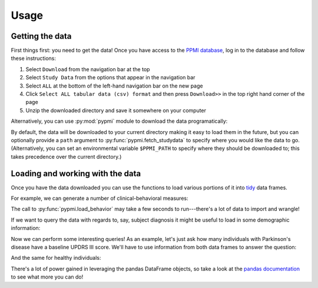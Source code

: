 .. _usage:

.. testsetup::

    import pypmi
    pypmi.fetch_studydata('all', verbose=False)

Usage
=====

Getting the data
----------------

First things first: you need to get the data!
Once you have access to the `PPMI database <https://www.ppmi-info.org/access-
data-specimens/download-data/>`_, log in to the database and follow these
instructions:

1. Select ``Download`` from the navigation bar at the top
2. Select ``Study Data`` from the options that appear in the navigation bar
3. Select ``ALL`` at the bottom of the left-hand navigation bar on the new page
4. Click ``Select ALL tabular data (csv) format`` and then press ``Download>>``
   in the top right hand corner of the page
5. Unzip the downloaded directory and save it somewhere on your computer

Alternatively, you can use :py:mod:`pypmi` module to download the data
programatically:

.. doctest::

    >>> import pypmi
    >>> files = pypmi.fetch_studydata('all', user='username', password='password')  # doctest: +SKIP
    Fetching authentication key for data download...
    Requesting 113 datasets for download...
    Downloading PPMI data: 17.3MB [00:33, 519kB/s]

By default, the data will be downloaded to your current directory making it
easy to load them in the future, but you can optionally provide a ``path``
argument to :py:func:`pypmi.fetch_studydata` to specify where you would like
the data to go. (Alternatively, you can set an environmental variable
``$PPMI_PATH`` to specify where they should be downloaded to; this takes
precedence over the current directory.)

Loading and working with the data
---------------------------------

Once you have the data downloaded you can use the functions to load various
portions of it into `tidy <https://cran.r-project.org/web/packages/tidyr/
vignettes/tidy-data.html>`_ data frames.

For example, we can generate a number of clinical-behavioral measures:

.. doctest::

    >>> behavior = pypmi.load_behavior()
    >>> behavior.columns
    Index(['participant', 'visit', 'date', 'benton', 'epworth', 'gds',
           'hvlt_recall', 'hvlt_recognition', 'hvlt_retention', 'lns', 'moca',
           'pigd', 'quip', 'rbd', 'scopa_aut', 'se_adl', 'semantic_fluency',
           'stai_state', 'stai_trait', 'symbol_digit', 'systolic_bp_drop',
           'tremor', 'updrs_i', 'updrs_ii', 'updrs_iii', 'updrs_iii_a', 'updrs_iv',
           'upsit'],
          dtype='object')


The call to :py:func:`pypmi.load_behavior` may take a few seconds to
run---there's a lot of data to import and wrangle!

If we want to query the data with regards to, say, subject diagnosis it might
be useful to load in some demographic information:

.. doctest::

    >>> demographics = pypmi.load_demographics()
    >>> demographics.columns
    Index(['participant', 'diagnosis', 'date_birth', 'date_diagnosis',
           'date_enroll', 'status', 'family_history', 'age', 'gender', 'race',
           'site', 'handedness', 'education'],
          dtype='object')

Now we can perform some interesting queries!
As an example, let's just ask how many individuals with Parkinson's disease
have a baseline UPDRS III score.
We'll have to use information from both data frames to answer the question:

.. doctest::

    >>> import pandas as pd
    >>> updrs = (behavior.query('visit == "BL" & ~updrs_iii.isna()')
    ...                  .get(['participant', 'updrs_iii']))
    >>> parkinsons = demographics.query('diagnosis == "pd"').get('participant')
    >>> len(pd.merge(parkinsons, updrs, on='participant'))
    423

And the same for healthy individuals:

.. doctest::

    >>> healthy = demographics.query('diagnosis == "hc"').get('participant')
    >>> len(pd.merge(healthy, updrs))
    195

There's a lot of power gained in leveraging the pandas DataFrame objects, so
take a look at the `pandas documentation <https://pandas.pydata.org/>`_ to see
what more you can do!
